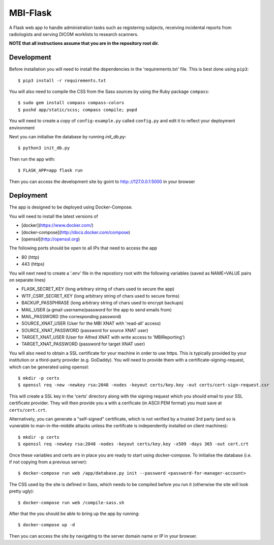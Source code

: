 MBI-Flask
=========

A Flask web app to handle administration tasks such as registering subjects,
receiving incidental reports from radiologists and serving DICOM worklists to
research scanners.

**NOTE that all instructions assume that you are in the repository root dir.**

Development
-----------

Before installation you will need to install the dependencies in the
'requirements.txt' file. This is best done using ``pip3``::

    $ pip3 install -r requirements.txt

You will also need to compile the CSS from the Sass sources by using the Ruby
package ``compass``::

    $ sudo gem install compass compass-colors
    $ pushd app/static/scss; compass compile; popd

You will need to create a copy of ``config-example.py`` called ``config.py``
and edit it to reflect your deployment environment

Next you can initialise the database by running `init_db.py`::

    $ python3 init_db.py

Then run the app with::

    $ FLASK_APP=app flask run

Then you can access the development site by goint to http:://127.0.0.1:5000 in
your browser


Deployment
----------

The app is designed to be deployed using Docker-Compose.

You will need to install the latest versions of

* [docker](https://www.docker.com/)
* [docker-compose](http://docs.docker.com/compose)
* [openssl](http://openssl.org)

The following ports should be open to all IPs that need to access the app

* 80 (http)
* 443 (https)

You will next need to create a '.env' file in the repostiory root with the
following variables (saved as NAME=VALUE pairs on separate lines)

* FLASK_SECRET_KEY (long arbitrary string of chars used to secure the app)
* WTF_CSRF_SECRET_KEY (long arbitrary string of chars used to secure forms)
* BACKUP_PASSPHRASE (long arbitrary string of chars used to encrypt backups)
* MAIL_USER (a gmail username/password for the app to send emails from)
* MAIL_PASSWORD (the corresponding password)
* SOURCE_XNAT_USER (User for the MBI XNAT  with 'read-all' access)
* SOURCE_XNAT_PASSWORD (password for source XNAT user)
* TARGET_XNAT_USER (User for Alfred XNAT with write access to 'MBIReporting')
* TARGET_XNAT_PASSWORD (password for target XNAT user)

You will also need to obtain a SSL certificate for your machine in order to
use https. This is typically provided by your institution or a third-party
provider (e.g. GoDaddy). You will need to provide them with a
certificate-signing-request, which can be generated using openssl::

    $ mkdir -p certs
    $ openssl req -new -newkey rsa:2048 -nodes -keyout certs/key.key -out certs/cert-sign-request.csr

This will create a SSL key in the 'certs' directory along with the signing
request which you should email to your SSL certificate provider. They will then
provide you a with a cerificate (in ASCII PEM format) you must save at
``certs/cert.crt``.

Alternatively, you can generate a "self-signed" certificate, which is not
verified by a trusted 3rd party (and so is vunerable to man-in-the-middle
attacks unless the certifcate is independently installed on client machines)::

    $ mkdir -p certs
    $ openssl req -newkey rsa:2048 -nodes -keyout certs/key.key -x509 -days 365 -out cert.crt

Once these variables and certs are in place you are ready to start using
docker-compose. To initialise the database (i.e. if not copying from a previous
server)::

    $ docker-compose run web /app/database.py init --password <password-for-manager-account>

The CSS used by the site is defined in Sass, which needs to be compiled before
you run it (otherwise the site will look pretty ugly)::

    $ docker-compose run web /compile-sass.sh

After that the you should be able to bring up the app by running::

    $ docker-compose up -d

Then you can access the site by navigating to the server domain name or IP in
your browser.
